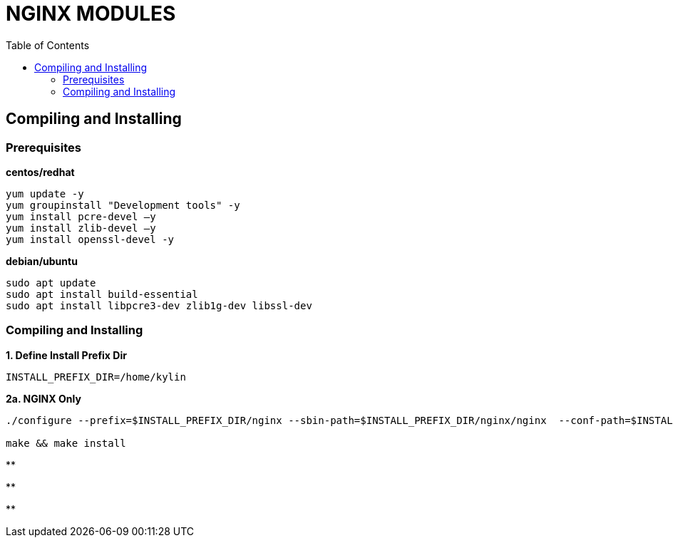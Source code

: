 = NGINX MODULES
:toc: manual

== Compiling and Installing

=== Prerequisites

[source, bash]
.*centos/redhat*
----
yum update -y
yum groupinstall "Development tools" -y
yum install pcre-devel –y
yum install zlib-devel –y
yum install openssl-devel -y
----

[source, bash]
.*debian/ubuntu*
----
sudo apt update
sudo apt install build-essential
sudo apt install libpcre3-dev zlib1g-dev libssl-dev
----

=== Compiling and Installing

[source, bash]
.*1. Define Install Prefix Dir*
----
INSTALL_PREFIX_DIR=/home/kylin
----

[source, bash]
.*2a. NGINX Only*
----
./configure --prefix=$INSTALL_PREFIX_DIR/nginx --sbin-path=$INSTALL_PREFIX_DIR/nginx/nginx  --conf-path=$INSTALL_PREFIX_DIR/nginx/nginx.conf --pid-path=$INSTALL_PREFIX_DIR/nginx/nginx.pid --modules-path=$INSTALL_PREFIX_DIR/nginx/modules --error-log-path=$INSTALL_PREFIX_DIR/nginx/log/error.log --http-log-path=$INSTALL_PREFIX_DIR/nginx/log/access.log --with-http_ssl_module --with-stream

make && make install
----

[source, bash]
.**
----

----

[source, bash]
.**
----

----

[source, bash]
.**
----

----
